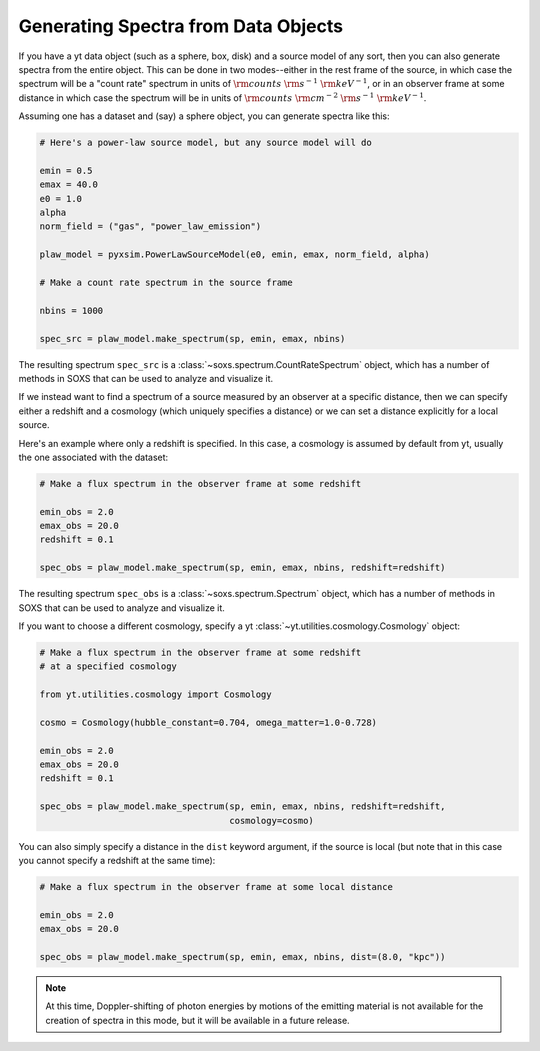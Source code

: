 .. _xray-spectra:

Generating Spectra from Data Objects
====================================

If you have a yt data object (such as a sphere, box, disk) and a source model
of any sort, then you can also generate spectra from the entire object. This can
be done in two modes--either in the rest frame of the source, in which case the
spectrum will be a "count rate" spectrum in units of :math:`\rm{counts}~\rm{s}^{-1}~\rm{keV}^{-1}`,
or in an observer frame at some distance in which case the spectrum will be in units of
:math:`\rm{counts}~\rm{cm}^{-2}~\rm{s}^{-1}~\rm{keV}^{-1}`.

Assuming one has a dataset and (say) a sphere object, you can generate spectra
like this:

.. code-block:: python

    # Here's a power-law source model, but any source model will do

    emin = 0.5
    emax = 40.0
    e0 = 1.0
    alpha
    norm_field = ("gas", "power_law_emission")

    plaw_model = pyxsim.PowerLawSourceModel(e0, emin, emax, norm_field, alpha)

    # Make a count rate spectrum in the source frame

    nbins = 1000

    spec_src = plaw_model.make_spectrum(sp, emin, emax, nbins)

The resulting spectrum ``spec_src`` is a :class:`~soxs.spectrum.CountRateSpectrum`
object, which has a number of methods in SOXS that can be used to analyze and visualize
it.

If we instead want to find a spectrum of a source measured by an observer at a specific
distance, then we can specify either a redshift and a cosmology (which uniquely specifies
a distance) or we can set a distance explicitly for a local source.

Here's an example where only a redshift is specified. In this case, a cosmology is assumed
by default from yt, usually the one associated with the dataset:

.. code-block:: python

    # Make a flux spectrum in the observer frame at some redshift

    emin_obs = 2.0
    emax_obs = 20.0
    redshift = 0.1

    spec_obs = plaw_model.make_spectrum(sp, emin, emax, nbins, redshift=redshift)

The resulting spectrum ``spec_obs`` is a :class:`~soxs.spectrum.Spectrum` object, which
has a number of methods in SOXS that can be used to analyze and visualize it.

If you want to choose a different cosmology, specify a yt
:class:`~yt.utilities.cosmology.Cosmology` object:

.. code-block:: python

    # Make a flux spectrum in the observer frame at some redshift
    # at a specified cosmology

    from yt.utilities.cosmology import Cosmology

    cosmo = Cosmology(hubble_constant=0.704, omega_matter=1.0-0.728)

    emin_obs = 2.0
    emax_obs = 20.0
    redshift = 0.1

    spec_obs = plaw_model.make_spectrum(sp, emin, emax, nbins, redshift=redshift,
                                        cosmology=cosmo)

You can also simply specify a distance in the ``dist`` keyword argument, if the
source is local (but note that in this case you cannot specify a redshift at the
same time):

.. code-block:: python

    # Make a flux spectrum in the observer frame at some local distance

    emin_obs = 2.0
    emax_obs = 20.0

    spec_obs = plaw_model.make_spectrum(sp, emin, emax, nbins, dist=(8.0, "kpc"))

.. note::

    At this time, Doppler-shifting of photon energies by motions of the emitting
    material is not available for the creation of spectra in this mode, but it will
    be available in a future release.

